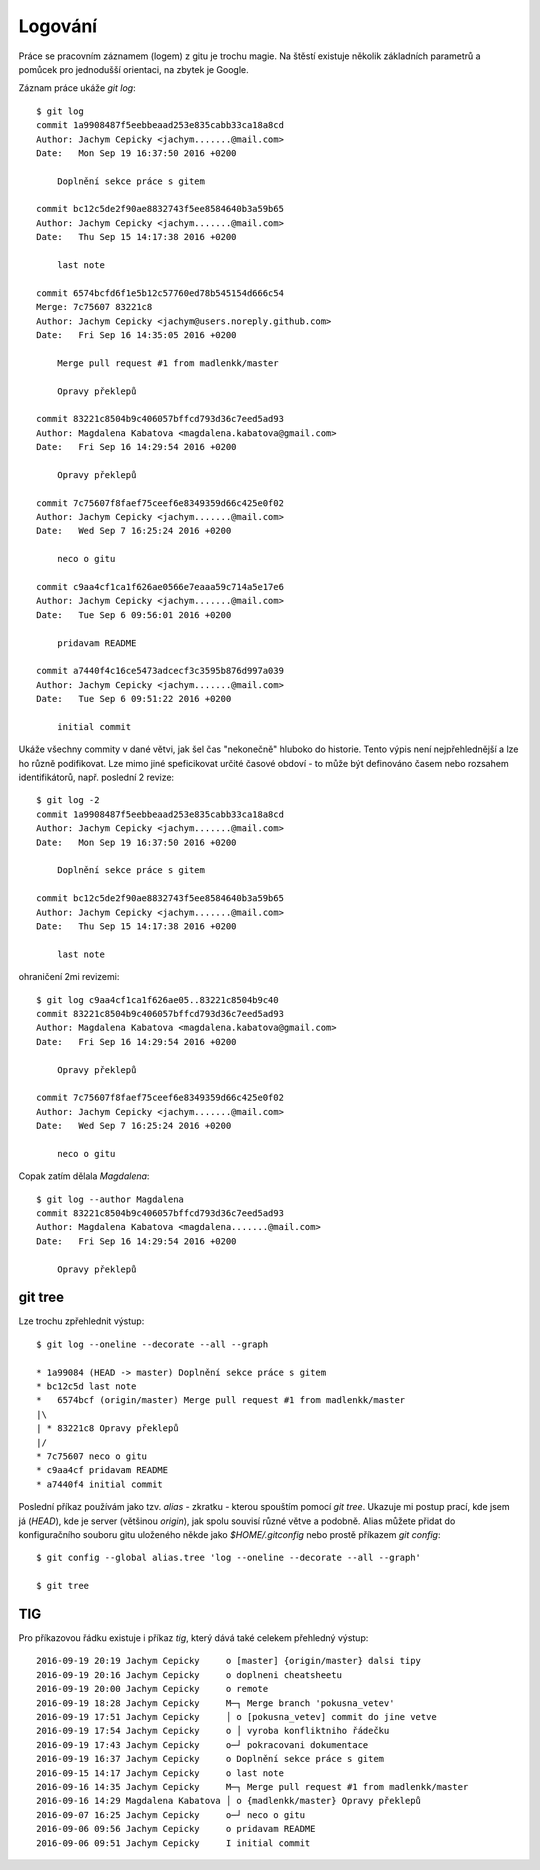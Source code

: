 Logování
========

Práce se pracovním záznamem (logem) z gitu je trochu magie. Na štěstí existuje
několik základních parametrů a pomůcek pro jednodušší orientaci, na zbytek je
Google.

Záznam práce ukáže `git log`::

    $ git log
    commit 1a9908487f5eebbeaad253e835cabb33ca18a8cd
    Author: Jachym Cepicky <jachym.......@mail.com>
    Date:   Mon Sep 19 16:37:50 2016 +0200
    
        Doplnění sekce práce s gitem
    
    commit bc12c5de2f90ae8832743f5ee8584640b3a59b65
    Author: Jachym Cepicky <jachym.......@mail.com>
    Date:   Thu Sep 15 14:17:38 2016 +0200
    
        last note
    
    commit 6574bcfd6f1e5b12c57760ed78b545154d666c54
    Merge: 7c75607 83221c8
    Author: Jachym Cepicky <jachym@users.noreply.github.com>
    Date:   Fri Sep 16 14:35:05 2016 +0200
    
        Merge pull request #1 from madlenkk/master
        
        Opravy překlepů
    
    commit 83221c8504b9c406057bffcd793d36c7eed5ad93
    Author: Magdalena Kabatova <magdalena.kabatova@gmail.com>
    Date:   Fri Sep 16 14:29:54 2016 +0200
    
        Opravy překlepů
    
    commit 7c75607f8faef75ceef6e8349359d66c425e0f02
    Author: Jachym Cepicky <jachym.......@mail.com>
    Date:   Wed Sep 7 16:25:24 2016 +0200
    
        neco o gitu
    
    commit c9aa4cf1ca1f626ae0566e7eaaa59c714a5e17e6
    Author: Jachym Cepicky <jachym.......@mail.com>
    Date:   Tue Sep 6 09:56:01 2016 +0200
    
        pridavam README
    
    commit a7440f4c16ce5473adcecf3c3595b876d997a039
    Author: Jachym Cepicky <jachym.......@mail.com>
    Date:   Tue Sep 6 09:51:22 2016 +0200
    
        initial commit

Ukáže všechny commity v dané větvi, jak šel čas "nekonečně" hluboko do historie.
Tento výpis není nejpřehlednější a lze ho různě podifikovat. Lze mimo jiné
speficikovat určité časové obdoví - to může být definováno časem nebo rozsahem
identifikátorů, např.  poslední 2 revize::

    $ git log -2
    commit 1a9908487f5eebbeaad253e835cabb33ca18a8cd
    Author: Jachym Cepicky <jachym.......@mail.com>
    Date:   Mon Sep 19 16:37:50 2016 +0200
    
        Doplnění sekce práce s gitem
    
    commit bc12c5de2f90ae8832743f5ee8584640b3a59b65
    Author: Jachym Cepicky <jachym.......@mail.com>
    Date:   Thu Sep 15 14:17:38 2016 +0200
    
        last note

ohraničení 2mi revizemi::

    $ git log c9aa4cf1ca1f626ae05..83221c8504b9c40
    commit 83221c8504b9c406057bffcd793d36c7eed5ad93
    Author: Magdalena Kabatova <magdalena.kabatova@gmail.com>
    Date:   Fri Sep 16 14:29:54 2016 +0200

        Opravy překlepů

    commit 7c75607f8faef75ceef6e8349359d66c425e0f02
    Author: Jachym Cepicky <jachym.......@mail.com>
    Date:   Wed Sep 7 16:25:24 2016 +0200
    
        neco o gitu

Copak zatím dělala `Magdalena`::
    
        $ git log --author Magdalena
        commit 83221c8504b9c406057bffcd793d36c7eed5ad93
        Author: Magdalena Kabatova <magdalena.......@mail.com>
        Date:   Fri Sep 16 14:29:54 2016 +0200

            Opravy překlepů

git tree
--------
Lze trochu zpřehlednit výstup::

    $ git log --oneline --decorate --all --graph
    
    * 1a99084 (HEAD -> master) Doplnění sekce práce s gitem
    * bc12c5d last note
    *   6574bcf (origin/master) Merge pull request #1 from madlenkk/master
    |\  
    | * 83221c8 Opravy překlepů
    |/  
    * 7c75607 neco o gitu
    * c9aa4cf pridavam README
    * a7440f4 initial commit

Poslední příkaz používám jako tzv. `alias` - zkratku - kterou spouštím pomocí
`git tree`. Ukazuje mi postup prací, kde jsem já (`HEAD`), kde je server
(většinou `origin`), jak spolu souvisí různé větve a podobně. Alias můžete
přidat do konfiguračního souboru gitu uloženého někde jako `$HOME/.gitconfig`
nebo prostě příkazem `git config`::

    $ git config --global alias.tree 'log --oneline --decorate --all --graph'

    $ git tree

TIG
---

Pro příkazovou řádku existuje i příkaz `tig`, který dává také celekem přehledný
výstup::

        2016-09-19 20:19 Jachym Cepicky     o [master] {origin/master} dalsi tipy
        2016-09-19 20:16 Jachym Cepicky     o doplneni cheatsheetu
        2016-09-19 20:00 Jachym Cepicky     o remote
        2016-09-19 18:28 Jachym Cepicky     M─┐ Merge branch 'pokusna_vetev'
        2016-09-19 17:51 Jachym Cepicky     │ o [pokusna_vetev] commit do jine vetve
        2016-09-19 17:54 Jachym Cepicky     o │ vyroba konfliktniho řádečku
        2016-09-19 17:43 Jachym Cepicky     o─┘ pokracovani dokumentace
        2016-09-19 16:37 Jachym Cepicky     o Doplnění sekce práce s gitem
        2016-09-15 14:17 Jachym Cepicky     o last note
        2016-09-16 14:35 Jachym Cepicky     M─┐ Merge pull request #1 from madlenkk/master
        2016-09-16 14:29 Magdalena Kabatova │ o {madlenkk/master} Opravy překlepů
        2016-09-07 16:25 Jachym Cepicky     o─┘ neco o gitu
        2016-09-06 09:56 Jachym Cepicky     o pridavam README
        2016-09-06 09:51 Jachym Cepicky     I initial commit
